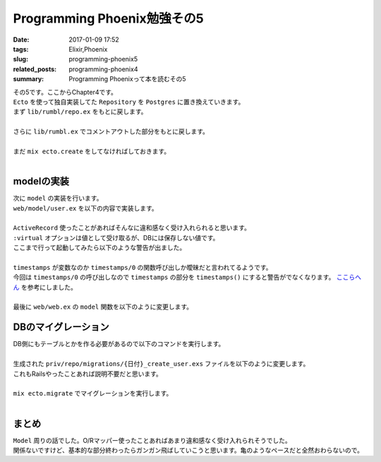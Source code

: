 Programming Phoenix勉強その5
################################

:date: 2017-01-09 17:52
:tags: Elixir,Phoenix
:slug: programming-phoenix5
:related_posts: programming-phoenix4
:summary: Programming Phoenixって本を読むその5

| その5です。ここからChapter4です。
| ``Ecto`` を使って独自実装してた ``Repository`` を ``Postgres`` に置き換えていきます。
| まず ``lib/rumbl/repo.ex`` をもとに戻します。
|

.. code-block:: Elixir
  :linenos:

  defmodule Rumbl.Repo do
    use Ecto.Repo, otp_app: :rumbl
  end

| さらに ``lib/rumbl.ex`` でコメントアウトした部分をもとに戻します。
|

.. code-block:: Elixir
  :linenos:

  # Start the Ecto repository
  supervisor(Rumbl.Repo, []), # ここのコメントアウトを戻す

| まだ ``mix ecto.create`` をしてなければしておきます。
|

=========================
modelの実装
=========================

| 次に ``model`` の実装を行います。
| ``web/model/user.ex`` を以下の内容で実装します。
|

.. code-block:: Elixir
  :linenos:

  defmodule Rumbl.User do
    use Rumbl.Web, :model
  
    schema "users" do
      field :name, :string
      field :username, :string
      field :password, :string, virtual: true
      field :password_hash, :string
  
      timestamps
    end
  end

| ``ActiveRecord`` 使ったことがあればそんなに違和感なく受け入れられると思います。
| ``:virtual`` オプションは値として受け取るが、DBには保存しない値です。
| ここまで行って起動してみたら以下のような警告が出ました。
|

.. code-block:: shell
  :linenos:

  warning: variable "timestamps" does not exist and is being expanded to "timestamps()", 
  please use parentheses to remove the ambiguity or change the variable name
    web/models/user.ex:10

| ``timestamps`` が変数なのか ``timestamps/0`` の関数呼び出しか曖昧だと言われてるようです。
| 今回は ``timestamps/0`` の呼び出しなので ``timestamps`` の部分を ``timestamps()`` にすると警告がでなくなります。 `ここらへん <http://www.phoenixframework.org/docs/ecto-models>`_ を参考にしました。
|
| 最後に ``web/web.ex`` の ``model`` 関数を以下のように変更します。

.. code-block:: Elixir
  :linenos:

  def model do
    quote do
      use Ecto.Schema

      import Ecto
      import Ecto.Changeset
      import Ecto.Query, only: [from: 1, from: 2] # only以下を追加
    end
  end

=========================
DBのマイグレーション
=========================

| DB側にもテーブルとかを作る必要があるので以下のコマンドを実行します。
|

.. code-block:: shell
  :linenos:

  rumbl $ mix ecto.gen.migration create_user
  * creating priv/repo/migrations
  * creating priv/repo/migrations/20170108070642_create_user.exs

| 生成された ``priv/repo/migrations/{日付}_create_user.exs`` ファイルを以下のように変更します。
| これもRailsやったことあれば説明不要だと思います。
|

.. code-block:: Elixir
  :linenos:

  defmodule Rumbl.Repo.Migrations.CreateUser do
    use Ecto.Migration
  
    def change do
      create table(:users) do
        add :name, :string
        add :username, :string, null: false
        add :password_hash, :string
  
        timestamps()
      end
  
      create unique_index(:users, [:username])
    end
  end

| ``mix ecto.migrate`` でマイグレーションを実行します。
|

==============================
まとめ
==============================

| ``Model`` 周りの話でした。O/Rマッパー使ったことあればあまり違和感なく受け入れられそうでした。
| 関係ないですけど、基本的な部分終わったらガンガン飛ばしていこうと思います。亀のようなペースだと全然おわらないので。

